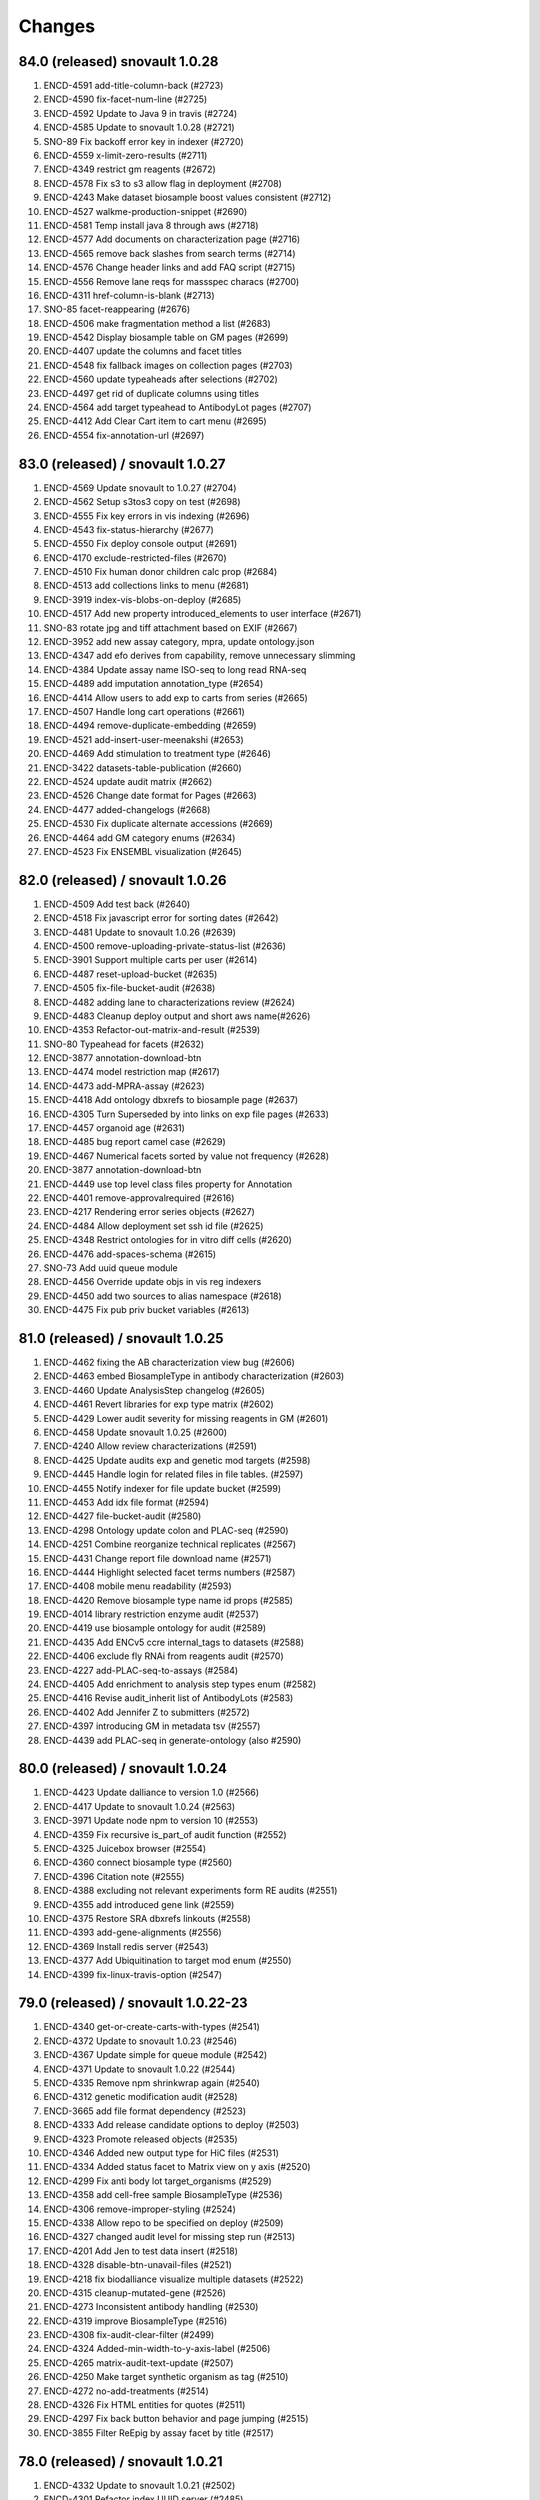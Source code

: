 Changes
=======

84.0 (released) snovault 1.0.28
-------------------------------
1. ENCD-4591 add-title-column-back (#2723)
2. ENCD-4590 fix-facet-num-line (#2725)
3. ENCD-4592 Update to Java 9 in travis (#2724)
4. ENCD-4585 Update to snovault 1.0.28 (#2721)
5. SNO-89 Fix backoff error key in indexer (#2720)
6. ENCD-4559 x-limit-zero-results (#2711)
7. ENCD-4349 restrict gm reagents (#2672)
8. ENCD-4578 Fix s3 to s3 allow flag in deployment (#2708)
9. ENCD-4243 Make dataset biosample boost values consistent (#2712)
10. ENCD-4527 walkme-production-snippet (#2690)
11. ENCD-4581 Temp install java 8 through aws (#2718)
12. ENCD-4577 Add documents on characterization page (#2716)
13. ENCD-4565 remove back slashes from search terms (#2714)
14. ENCD-4576 Change header links and add FAQ script (#2715)
15. ENCD-4556 Remove lane reqs for massspec characs (#2700)
16. ENCD-4311 href-column-is-blank (#2713)
17. SNO-85 facet-reappearing (#2676)
18. ENCD-4506 make fragmentation method a list (#2683)
19. ENCD-4542 Display biosample table on GM pages (#2699)
20. ENCD-4407 update the columns and facet titles
21. ENCD-4548 fix fallback images on collection pages (#2703)
22. ENCD-4560 update typeaheads after selections (#2702)
23. ENCD-4497 get rid of duplicate columns using titles
24. ENCD-4564 add target typeahead to AntibodyLot pages (#2707)
25. ENCD-4412 Add Clear Cart item to cart menu (#2695)
26. ENCD-4554 fix-annotation-url (#2697)

83.0 (released) / snovault 1.0.27
-----------------
1. ENCD-4569 Update snovault to 1.0.27 (#2704)
2. ENCD-4562 Setup s3tos3 copy on test (#2698)
3. ENCD-4555 Fix key errors in vis indexing (#2696)
4. ENCD-4543 fix-status-hierarchy (#2677)
5. ENCD-4550 Fix deploy console output (#2691)
6. ENCD-4170 exclude-restricted-files (#2670)
7. ENCD-4510 Fix human donor children calc prop (#2684)
8. ENCD-4513 add collections links to menu (#2681)
9. ENCD-3919 index-vis-blobs-on-deploy (#2685)
10. ENCD-4517 Add new property introduced_elements to user interface (#2671)
11. SNO-83 rotate jpg and tiff attachment based on EXIF (#2667)
12. ENCD-3952 add new assay category, mpra, update ontology.json
13. ENCD-4347 add efo derives from capability, remove unnecessary slimming
14. ENCD-4384 Update assay name ISO-seq to long read RNA-seq
15. ENCD-4489 add imputation annotation_type (#2654)
16. ENCD-4414 Allow users to add exp to carts from series (#2665)
17. ENCD-4507 Handle long cart operations (#2661)
18. ENCD-4494 remove-duplicate-embedding (#2659)
19. ENCD-4521 add-insert-user-meenakshi (#2653)
20. ENCD-4469 Add stimulation to treatment type (#2646)
21. ENCD-3422 datasets-table-publication (#2660)
22. ENCD-4524 update audit matrix (#2662)
23. ENCD-4526 Change date format for Pages (#2663)
24. ENCD-4477 added-changelogs (#2668)
25. ENCD-4530 Fix duplicate alternate accessions (#2669)
26. ENCD-4464 add GM category enums (#2634)
27. ENCD-4523 Fix ENSEMBL visualization (#2645)

82.0 (released) / snovault 1.0.26
-----------------
1. ENCD-4509 Add test back (#2640)
2. ENCD-4518 Fix javascript error for sorting dates (#2642)
3. ENCD-4481 Update to snovault 1.0.26 (#2639)
4. ENCD-4500 remove-uploading-private-status-list (#2636)
5. ENCD-3901 Support multiple carts per user (#2614)
6. ENCD-4487 reset-upload-bucket (#2635)
7. ENCD-4505 fix-file-bucket-audit (#2638)
8. ENCD-4482 adding lane to characterizations review (#2624)
9. ENCD-4483 Cleanup deploy output and short aws name(#2626)
10. ENCD-4353 Refactor-out-matrix-and-result (#2539)
11. SNO-80 Typeahead for facets (#2632)
12. ENCD-3877 annotation-download-btn
13. ENCD-4474 model restriction map (#2617)
14. ENCD-4473 add-MPRA-assay (#2623)
15. ENCD-4418 Add ontology dbxrefs to biosample page (#2637)
16. ENCD-4305 Turn Superseded by into links on exp file pages (#2633)
17. ENCD-4457 organoid age (#2631)
18. ENCD-4485 bug report camel case (#2629)
19. ENCD-4467 Numerical facets sorted by value not frequency (#2628)
20. ENCD-3877 annotation-download-btn
21. ENCD-4449 use top level class files property for Annotation
22. ENCD-4401 remove-approvalrequired (#2616)
23. ENCD-4217 Rendering error series objects (#2627)
24. ENCD-4484 Allow deployment set ssh id file (#2625)
25. ENCD-4348 Restrict ontologies for in vitro diff cells (#2620)
26. ENCD-4476 add-spaces-schema (#2615)
27. SNO-73 Add uuid queue module
28. ENCD-4456 Override update objs in vis reg indexers
29. ENCD-4450 add two sources to alias namespace (#2618)
30. ENCD-4475 Fix pub priv bucket variables (#2613)

81.0 (released) / snovault 1.0.25
-----------------
1. ENCD-4462 fixing the AB characterization view bug (#2606)
2. ENCD-4463 embed BiosampleType in antibody characterization (#2603)
3. ENCD-4460 Update AnalysisStep changelog (#2605)
4. ENCD-4461 Revert libraries for exp type matrix (#2602)
5. ENCD-4429 Lower audit severity for missing reagents in GM (#2601)
6. ENCD-4458 Update snovault 1.0.25 (#2600)
7. ENCD-4240 Allow review characterizations (#2591)
8. ENCD-4425 Update audits exp and genetic mod targets (#2598)
9. ENCD-4445 Handle login for related files in file tables. (#2597)
10. ENCD-4455 Notify indexer for file update bucket (#2599)
11. ENCD-4453 Add idx file format (#2594)
12. ENCD-4427 file-bucket-audit (#2580)
13. ENCD-4298 Ontology update colon and PLAC-seq (#2590)
14. ENCD-4251 Combine reorganize technical replicates (#2567)
15. ENCD-4431 Change report file download name (#2571)
16. ENCD-4444 Highlight selected facet terms numbers (#2587)
17. ENCD-4408 mobile menu readability (#2593)
18. ENCD-4420 Remove biosample type name id props (#2585)
19. ENCD-4014 library restriction enzyme audit (#2537)
20. ENCD-4419 use biosample ontology for audit (#2589)
21. ENCD-4435 Add ENCv5 ccre internal_tags to datasets (#2588)
22. ENCD-4406 exclude fly RNAi from reagents audit (#2570)
23. ENCD-4227 add-PLAC-seq-to-assays (#2584)
24. ENCD-4405 Add enrichment to analysis step types enum (#2582)
25. ENCD-4416 Revise audit_inherit list of AntibodyLots (#2583)
26. ENCD-4402 Add Jennifer Z to submitters (#2572)
27. ENCD-4397 introducing GM in metadata tsv (#2557)
28. ENCD-4439 add PLAC-seq in generate-ontology (also #2590)

80.0 (released) / snovault 1.0.24
-----------------
1. ENCD-4423 Update dalliance to version 1.0 (#2566)
2. ENCD-4417 Update to snovault 1.0.24 (#2563)
3. ENCD-3971 Update node npm to version 10 (#2553)
4. ENCD-4359 Fix recursive is_part_of audit function (#2552)
5. ENCD-4325 Juicebox browser (#2554)
6. ENCD-4360 connect biosample type (#2560)
7. ENCD-4396 Citation note (#2555)
8. ENCD-4388 excluding not relevant experiments form RE audits (#2551)
9. ENCD-4355 add introduced gene link (#2559)
10. ENCD-4375 Restore SRA dbxrefs linkouts (#2558)
11. ENCD-4393 add-gene-alignments (#2556)
12. ENCD-4369 Install redis server (#2543)
13. ENCD-4377 Add Ubiquitination to target mod enum (#2550)
14. ENCD-4399 fix-linux-travis-option (#2547)

79.0 (released) / snovault 1.0.22-23
-----------------
1. ENCD-4340 get-or-create-carts-with-types (#2541)
2. ENCD-4372 Update to snovault 1.0.23 (#2546)
3. ENCD-4367 Update simple for queue module (#2542)
4. ENCD-4371 Update to snovault 1.0.22 (#2544)
5. ENCD-4335 Remove npm shrinkwrap again (#2540)
6. ENCD-4312 genetic modification audit (#2528)
7. ENCD-3665 add file format dependency (#2523)
8. ENCD-4333 Add release candidate options to deploy (#2503)
9. ENCD-4323 Promote released objects (#2535)
10. ENCD-4346 Added new output type for HiC files (#2531)
11. ENCD-4334 Added status facet to Matrix view on y axis (#2520)
12. ENCD-4299 Fix anti body lot target_organisms (#2529)
13. ENCD-4358 add cell-free sample BiosampleType (#2536)
14. ENCD-4306 remove-improper-styling (#2524)
15. ENCD-4338 Allow repo to be specified on deploy (#2509)
16. ENCD-4327 changed audit level for missing step run (#2513)
17. ENCD-4201 Add Jen to test data insert (#2518)
18. ENCD-4328 disable-btn-unavail-files (#2521)
19. ENCD-4218 fix biodalliance visualize multiple datasets (#2522)
20. ENCD-4315 cleanup-mutated-gene (#2526)
21. ENCD-4273 Inconsistent antibody handling (#2530)
22. ENCD-4319 improve BiosampleType (#2516)
23. ENCD-4308 fix-audit-clear-filter (#2499)
24. ENCD-4324 Added-min-width-to-y-axis-label (#2506)
25. ENCD-4265 matrix-audit-text-update (#2507)
26. ENCD-4250 Make target synthetic organism as tag (#2510)
27. ENCD-4272 no-add-treatments (#2514)
28. ENCD-4326 Fix HTML entities for quotes (#2511)
29. ENCD-4297 Fix back button behavior and page jumping (#2515)
30. ENCD-3855 Filter ReEpig by assay facet by title (#2517)

78.0 (released) / snovault 1.0.21
-----------------
1. ENCD-4332 Update to snovault 1.0.21 (#2502)
2. ENCD-4301 Refactor index UUID server (#2485)
3. ENCD-4263 Only show released quality metrics (#2450)
4. ENCD-4195 Update ontology with mintchip slims (#2500)
5. ENCD-4321 Fix import of ExperimentTable (#2498)
6. ENCD-4317 Update snovault to 1.0.20 (#2494)
7. ENCD-4205 biosample type (#2442)
8. ENCD-4245 skip-restricted-acl (#2490)
9. ENCD-4279 Biosample preservation (#2493)
10. ENCD-4033 Search page type-specific header (Req SNO-66) (#2492)
11. ENCD-4281 fix-audit-text-message (#2465)
12. ENCD-4223 Make internal_tags badges clickable to search pages (#2467)
13. ENCD-4289 Update  genetic modification tags metadata (#2491)
14. ENCD-4244 audit-error-page (#2461)
15. ENCD-4271 fix-treatment-tem-id-regex (#2475)
16. ENCD-4231 matched set controls (#2474)
17. ENCD-4295 fix target title in JSON (#2486)
18. ENCD-4291 changed modification_type to category in gm schema (#2478)
19. ENCD-4252 disable-download-restricted-files-admin (#2481)
20. ENCD-4300 Remove checkfiles folder (#2484)
21. ENCD-4288 Update requests to 2.20.0 (#2483)
22. ENCD-4195 ontology update sept18 (#2489)
23. ENCD-4267 Remove redirect from apache config (#2459)
24. ENCD-4142 Update calc prop assembly on dataset (#2437)
25. ENCD-4255 fix-biosample-audit-bug (#2470)
26. ENCD-4282 Add PGP internal_tags badge (#2468)
27. ENCD-4256 Fix region search back button functionality (#2463)
28. ENCD-4280 Remove table margin (#2462)
29. ENCD-4239 Add biosample to query string on matrix  (#2460)
30. ENCD-4199 Ignore npm shrinkwrap (#2477)

77.1 (released) / 3998 Bug Fix
-----------------
1. ENCD-3998 Target upgrade to return gene uuid (#2466)

77.0 (released) / snovault 1.0.19
-----------------
1. ENCD-4237 bdd-test-for-search (#2435)
2. ENCD-4274 Update to snovault 1.0.19 (#2446)
3. ENCD-3159 Initial shopping cart (#2430)
4. ENCD-4209 Add index flags to indexers and fix logs (#2402)
5. ENCD-4000 represent histone modification in Target (#2416)
6. ENCD-3998 Link target to gene and link gene from targets.  (#2416)
7. ENCD-4229 Fix no story news news crash (#2445)
8. ENCD-3701 Update events from search page text box (#2428)
9. ENCD-4185 s3-public-url (#2425)
10. ENCD-4257 Revert copy to deepcopy for matrix factory(#2439)
11. ENCD-4220 Remove references to release ready status (#2436)
12. ENCD-4176 fix BDSC links (#2434)
13. ENCD-4254 Raise file validation error audit level in exp (#2433)

76.0 (released) / snovault 1.0.18
-----------------
1. ENCD-3926 Refactor search related views (#2422) (#2424)
2. ENCD-4202 fixing missing control audit (#2398)
3. ENCD-4197 Red audit for missing step_run (#2397)
4. ENCD-4221 Fix button styles (#2414)
5. ENCD-4207 Added emma to user file (#2403)
6. ENCD-4177 Adding btn to convert page to JSON (#2411)
7. ENCD-3830 Make text area fields in forms (#2405)
8. ENCD-4206 calc prop rebased (#2418)
9. ENCD-4190 no-hypen-on-experiment-values (#2399)
10. ENCD-4200 show-facebook-share-btn (#2401)
11. ENCD-4196 Reduce cloud init size (#2392)
12. ENCD-4208 Add png addition to qc mime types (#2400)
13. ENCD-4216 Add RefSeq to dbxrefs in gene schema (#2410)
14. ENCD-4173 Add Paul to test user inserts (#2404)
15. ENCD-4171 Reset default audit inherit (#2393)

75.1 (released)
-----------------
1. ENCD-4214 Update to snovault 1.0.17 (#2406)

75.0 (released)
-----------------
1. ENCD-4204 Update to snovault 1.0.16 (#2394)
2. ENCD-4193 block-on-orange-audit (#2390)
3. ENCD-4153 alter-select-distinct-values (#2389)
4. ENCD-4135 integrity-num (#2375)
5. ENCD-4188 add khine to testdata (#2391)
6. ENCD-4187 fix ENSEMBL links for mouse. (#2380)
7. ENCD-4160 Added Casey, Jason, and Zack to users (#2371)
8. ENCD-4159 adjusting GM characterization audit (#2366)
9. ENCD-4038 Adding matrix bdd tests (#2335)
10. ENCD-4182 Patch dbxref pattern in Gene. (#23
11. ENCD-4166 RIN internal action audit (#2365)

74.0 (released)
-----------------
1. ENCD-4169 Update to snovault 1.0.15
2. ENCD-4131 set-status-endpoint (#2363)
3. ENCD-4168 add-embed-cache-to-ini (#2367)
4. ENCD-4167 Explicitly set availability zone in deploy script (#2361)
5. ENCD-4163 Update to snovault 1.0.14 (#2360)
6. ENCD-3997 Create Gene object (#2307)
7. ENCD-4083 Allow aws s3 to s3 file transfer (#2358)
8. ENCD-4162 update snovault 1.0.13 (#2359)
9. ENCD-4136 Add dry run arg for deployment (#2357)
10. ENCD-4123 audit chip (#2343)
11. ENCD-4154 Remove unused search type arg (#2355)
12. ENCD-4141 Add alias namespaces  (#2344)
13. ENCD-4152 Make organism scientific_name required (#2354)
14. ENCD-4107 Added experiment_class to experiment schema (#2330)
15. ENCD-4134 add RIN number property to Library (#2348)
16. ENCD-3732 replicate-sorting (#2329)
17. ENCD-4146 Restore FileDownloadButton constructor (#2352)
18. ENCD-4149 Allow bin test log arg for workbook loading (#2351)
19. ENCD-4144 Fix failing impersonation test button size (#2350)
20. ENCD-4118 set minimum value to 0 for ch coordinates in GM (#2347)
21. ENCD-4143 Add asserts to status trigger tests

73.0 (released)
-----------------
1. ENCD-4129 update-to-snovault-1.0.12 (#2336)
2. ENCD-4064 release-endpoint (#2281)
3. ENCD-4017 Fulfill ECP requests for home page additions. (#2326)
4. ENCD-4105 Add DGGR dbxref processing (#2325)
5. ENCD-4108 audit matched (#2324)
6. ENCD-4089 Deactivated-rep-num-in-annot-table (#2315)
7. ENCD-4074 toolip-overlay (#2313)
8. ENCD-4102 changed audit from WARNING to ERROR (#2327)
9. ENCD-3903 add documentation for schema page (#2332)
10. ENCD-3563 updated sc replication audit (#2322)
11. ENCD-4087 fixed-flybase-search (#2312)
12. ENCD-4051 Change schemas to set minimum int values (#2309)

72.0 (released)
-----------------
1. ENCD-4103 Fix tests broken by SNO-41 (#2317)
2. ENCD-4098 Update to snovault 1.0.11 (#2314)
3. ENCD-4072 Remove es master from deployment (#2302)
4. ENCD-4086 Analysis-Step schema (#2305)
5. ENCD-4048 rep-num-in-pub-n-exp (#2311)
6. ENCD-4093 Fix initial region indexing failure (#2308)
7. ENCD-3728 Fix build error (#2306)
8. ENCD-4020 Allowing specification of Sets as controls (#2296)
9. ENCD-4055 removed-some-styling-on-raw-data (#2277)
10. ENCD-4057 properly-format-data-on-biosample-page (#2276)
11. ENCD-4088 Remove extra code added in ENCD-3306 (#2310)
12. ENCD-4040 vis index replicate conditional (#2294)
13. ENCD-3718 return-404-when-file-not-found (#2278)
14. ENCD-4073 Revert accidental blocked dataset status expansion (#2291)
15. ENCD-4077 Fix deploy volume size type (#2304)
16. ENCD-3776 move-to-standard-status (#2295)
17. ENCD-4078 Remove unused statuses (#2293)
18. ENCD-4058 expanding-matrix-creates-unaligned-header (#2280)
19. ENCD-4085 Add weiwei as a submitter (#2298)
20. ENCD-4081 Add Yunhai as a submitter in local test. (#2288)

71.0 (released)
-----------------
01. ENCD-4046 update to snovault 1.0.10, add CHANGES (#2275)
02. ENCD-3306-fix-line-in-table (#2271)
03. ENCD-4045 gdpr auth0 (#2274)
04. ENCD-3695-upgrade-to-boto3 (#2272)
05. ENCD-3883-add-pmi-data (#2263)
06. ENCD-3727 added hypen for long words (#2270)
07. Add zoldello (Phil) as an authorized submitter for the test environments. ENCD-4049
08. ENCD-4019 adding readname_details field to the file.json (#2260)
09. ENCD-4042 Update genetic mods for functional characterization experiments (#2262)
10. ENCD-3629 Refactor and redesign status displays. (#2246)
11. ENCD-4034 SVG tooltip and minor JS clean up (#2255)
12. ENCD-3911 Added a break above document box (#2256)
13. ENCD-3364  fixed text and link button misalignment (#2257)

70.0 (released)
-----------------
01. ENCD-4037 Update snovault 1.0.9 (#2258)
02. ENCD-4029 Update to snovault 1.0.8 (#2254)
03. ENCD-3889 supersedes refepi (#2247)
04. ENCD-3871-target-standard-status (#2252)
05. ENCD-4011 Fix wrong vars in buildout candidate config file (#2241)
06. ENCD-3867 Display proper replicate_type string (#2249)
07. ENCD-4015 adding an audit for read_count and test for it (#2242)
08. ENCD-4010 fixing a typo in the samtools flagstat quality metric (#2238)
09. ENCD-3995 Update file output_type (#2239)
10. ENCD-4016 adding community to users (#2243)
11. ENCD-3957 Add biosample accession to report columns (#2250)
12. ENCD-3970 Add encore badge (#2251)
13. ENCD-4008-fix-source-title (#2253)
14. ENCD-4007-nginx-proxy-header (#2244)
15. ENCD-3981 remove histone modification (#2240)
16. ENCD-3963 Remove antibody accession column (#2233)
17. ENCD-3974 Update biosample organoid (#2234)
18. ENCD-3641 fix navigate to file download URI (#2237)

69.0 (released)
-----------------
01. REG-9 Fix vis button for region search (#2210)
02. ENCD-3986 Update to snovault 1.0.7 (#2229)
03. ENCD-3950 Require date_submitted in submitted experiments (#2224)
04. ENCD-3923 Allow es to deploy separately from encoded
05. ENCD-3620 Update deploy options for region search
06. ENCD-3621 Refactor deploy script
07. ENCD-3980 Organize ini files and vars
08. ENCD-3216 Hide antibody characterizations via user access level (#2225)
09. ENCD-3726 adding platform to library (#2223)
10. ENCD-3959 Add int and bool to displayed QC types (#2212)
11. ENCD-3973 Redo how GM characterization documents get displayed (#2219)
12. ENCD-3979 Fix zc buildout for pypi update (#2221)
13. ENCD-3961 eslint AirBnB npm package updates (#2214)

68.0 (released)
-----------------
01. ENCD-3965 Update to snovault 1.0.6 (#2209)
02. ENCD-3934 fix plate location in library (#2208)
03. ENCD-3944 Add organ slim shims & update ontology.json (#2201)
04. ENCD-3934 Update to original 3934 commit (#2207)
05. ENCD-3739 rewriting chip control read depth audit (#2188)
06. ENCD-3775-started-to-in-progress (#2202)
07. ENCD-3451 Summary page (#2200)
08. ENCD-2992 Remove unused status (#2206)
09. ENCD-3960 Fix batch download lookup column test (#2205)
10. ENCD-3935 adding new biosample type "single cell" (#2193)
11. ENCD-3898 adding an audit flagging "tagging" GM without characterization (#2187)
12. ENCD-3886 Update deploy machine instance types (#2181)
13. ENCD-3863 Eliminate repeated values in report TSV (#2136)
14. ENCD-3938 Adding new Series type "AggregateSeries" (#2190)
15. ENCD-3934 adding "barcode_details" to library schema (#2197)
16. ENCD-3189 Traverse root using external_accession key from files (#2178)
17. ENCD-3645 & ENCD-3716 Strip white spaces from values (#2194)
18. ENCD-3716 Strip white spaces from values (#2194)
19. ENCD-3773-pipeline-status (#2189)
20. ENCD-3870-publication-status-mixin (#2191)
21. ENCD-3780-remove-ready-for-review (#2192)
22. ENCD-3772-remove-virtual (#2195)
23. ENCD-1 Add treatments amount, duration to metadata.tsv
24. ENCD-2845 Quick fix for biosamples with both the sexes
25. ENCD-3868 - Adding unit tests for batch_download helpers
26. ENCD-3823 & ENCD-3864 - Filter out restricted files and refactor batch_download
27. ENCD-3864 - Filter out restricted files and refactor batch_download

67.1 (released)
---------------
1. ENCD-3916 Fix for broken metadata queries (#2179)

67.0 (released)
-----------------
01. ENCD-3915 Remove chromedriver lock from Travis (#2174)
02. ENCD-3892 Update to snovault 1.0.5 (#2173)
03. ENCD-3809 Add run_types for pacbio and oxford nanopore (#2172)
04. ENCD-3839 Remove schemas for the deleted objects (#2167)
05. ENCD-3891 Fix file test for duplicates in derived_from (#2162)
06. ENCD-3908 Update indexer doc for march 2018 update
07. ENCD-3913 Update regionsearch MAX_CLAUSES request_timeout
08. ENCD-3900 Increase demo volume size
09. ENCD-3756 Remove scorefilter in dnase visuals
10. ENCD-3907 Adopting UCSC bigNarrowPeak type
11. ENCD-3260 Refactor visualization
12. ENCD-3602 Migrate indexers to region and secondary
13. ENCD-3894 Move NIH cert audit to experiment (#2166)
14. ENCD-3840 Add link to linkFrom linkTo schema properties (#2168)
15. ENCD-3899 Fix exp audit trigger on non-encode pipelines (#2170)
16. ENCD-3604 Update boost to include GM accessions (#2171)
17. ENCD-3848 Remove immortalize from cell line (#2164)
18. ENCD-3854 Fix report description column sort error (#2150)
19. ENCD-3893 Add NIH cert to biosample facets (#2165)
20. ENCD-3828 Update redacted alignments (#2163)
21. ENCD-3841 Add collapsing sections on schema pages (#2154)
22. ENCD-3880 Add Alembic documentation (#2152)
23. ENCD-3821 Show biosample characterization doc links (#2145)
24. ENCD-3882 Update DOI preferred resolver url (#2135)
25. ENCD-3879 Pin Alembic version (#2151)

66.0 (released)
---------------
01. ENCD-3878 Update to snovault version 1.0.4 (#2148)
02. ENCD-3834 Add Alembic framework for Postgres migrations (#2142)
03. ENCD-3869 Downgrade chromedriver version 2.33 (#2143)
04. ENCD-3827 Fix ES5 version in README (#2141)
05. ENCD-3698 Add Institutional certifications to biosample (#2140)
06. ENCD-1934 Format schema displays (#2115)
07. ENCD-3865 Update to snovault version 1.0.3 (#2139)
08. ENCD-3836 Small heap single machine (#2137)
09. ENCD-3819 Add biosample preservation method (#2122)
10. ENCD-3835 Fix inconsistent platforms audit HiSeq2K 2.5K (#2133)
11. ENCD-3341 Add new output_types to file json (#2132)
12. ENCD-3853 Remove UCSC logos (#2134)
13. ENCD-3757 Adjust histone broad peak read depth audit (#2125)
14. ENCD-3831 Add exp audit to flag standards violations (#2124)
15. ENCD-3766 Add submitter comments to certain js pages (#2123)
16. ENCD-3820 Biosample: PMI property (#2120)
17. ENCD-3798 Ontology Update Jan2018 (#2119)
18. ENCD-3816 Update selenium version to 3.8.1 (#2118)
19. ENCD-3803 Allow fastq_sig to accept 3 in SRR headers (#2113)
20. ENCD-3456 Stringify array and object items in a cell (#2111)
21. ENCD-3762 Add RegulomeDB internal_tag and badge (#2110)
22. ENCD-3421 Properly link home chart to matrix (#2108)
23. ENCD-2567 New report page column selector modal (#2105)

65.3 (released)
----------------
    * ENCD-3851 Add max clause es5 updates

65.2 (unreleased)
-----------------
    * Update to snovault 1.0.2 (#2128) -> ENCD-3845

65.1 (unreleased)
-----------------
    * ENCD-3813 Update to snovault 1.0.1 (#2116)

65.0 (unreleased)
-----------------
    1. ENCD-3815 Fix tests for facet aggregation set to 200 (#2109)
    2. ENCD-3795 Fix spelling in histone and idr qm jsons (#2104)
    3. ENCD-3810 Set facet aggregation to 200 in search (#2107)
    4. ENCD 3749 Update README for ES5 and dependency requirements (#2087)
    5. ENCD-3741 Search for objects based on associated grant number (#2103)
    6. ENCD-3792 Add histone_chip_quality_metric PIP-198 (#2101)
    7. Update to snovault v1.0.0 -> ENCD-3788
    8. ENCD-3745 Add platform to file and exp facets (#2088)
    9. ENCD-3765 Set max_result_window for annotations index (#2083)
    10. ENCD-2488 ES5 Update aka RM3910
    11. ENCD-3546 Create 'save and add' button to add forms (#2100)
    12. ENCD-3700 Remove unreplicated exp audit for genetic mod DNase (#2096)
    13. ENCD-3781 Resolve WGBS lambda audit error (#2095)
    14. ENCD 3759 Fix WGBS coverage audit (#2093)
    15. ENCD-3743 Fix read depth audits for DNase and ChIP (#2091)
    16. ENCD-3760 Remove the NTR assay audit (#2089)
    17. ENCD-3724 Adjust facet term display check (#2086)
    18. ENCD-3755 Remove schemas for RNAi and construct characterizations (#2085)
    19. ENCD-3737 Add M14 gencode annotations to file enums (#2084)
    20. ENCD-3708 Update publication states (#2077)
    21. ENCD-3699 Remove mixed run type audit from DNase (#2065)
    22. ENCD-3661 Update drawing file graphs and JS Tests (#2080)
    23. ENCD-3764 Fix message typo in Assay audit (#2081)
    24. ENCD-3473 Fix for unknown error in batch_download
    25. ENCD-3579 Fix for batch download error
    26. ENCD-3566 Fix JS FileInput add document (#2076)
    27. ENCD-3597 Use obj picker for user impersonation (#2068)
    28. ENCD-3721 Allow 'in vitro sample' to have biosample_term_name (#2067)
    29. ENCD-3734 file audit escalation (#2066)

0.1 (unreleased)
----------------
